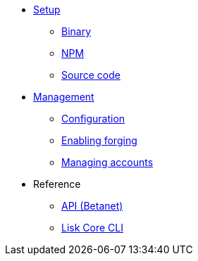 
* xref:setup/index.adoc[Setup]
** xref:setup/binary.adoc[Binary]
** xref:setup/npm.adoc[NPM]
** xref:setup/source.adoc[Source code]
* xref:management/index.adoc[Management]
** xref:management/configuration.adoc[Configuration]
** xref:management/forging.adoc[Enabling forging]
** xref:management/account-management.adoc[Managing accounts]

////
* xref:update/index.adoc[Update]
** xref:update/application.adoc[Application]
** xref:update/commander.adoc[Commander application]
** xref:update/docker.adoc[Docker image]
** xref:update/source.adoc[Source code]
* xref:monitoring.adoc[Monitoring]
////
//* xref:reference/index.adoc[Reference]

* Reference
** xref:reference/api.adoc[API (Betanet)]
** xref:reference/config.adoc[Lisk Core CLI]
